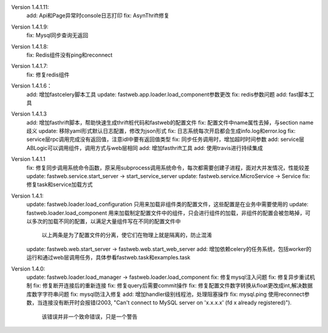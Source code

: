 Version 1.4.1.11:
    add: Api和Page异常时console日志打印
    fix: AsynThrift修复


Version 1.4.1.9:
    fix: Mysql同步查询无返回


Version 1.4.1.8:
    fix: Redis组件没有ping和reconnect


Version 1.4.1.7:
    fix: 修复redis组件


Version 1.4.1.6：
    add: 增加fastcelery脚本工具
    update: fastweb.app.loader.load_component参数更改
    fix: redis参数问题
    add: fast脚本工具

Version 1.4.1.3
    add: 增加fasthrift脚本，帮助快速生成thrift桩代码和fastweb的配置文件
    fix: 配置文件中name属性去掉，与section name歧义
    update: 移除yaml形式默认日志配置，修改为json形式
    fix: 日志系统每次开启都会生成info.log和error.log
    fix: service层rpc调用完成没有返回值，注意idl中要有返回值类型
    fix: 同步任务调用时，增加超时时间参数
    add: service层ABLogic可以调用组件，调用方式与web层相同
    add: 增加fasthrift工具
    add: 使用travis进行持续集成


Version 1.4.1.1
    fix: 修复同步调用系统命令函数，原采用subprocess调用系统命令，每次都需要创建子进程，面对大并发情况，性能较差
    update: fastweb.service.start_server -> start_service_server
    update: fastweb.service.MicroService -> Service
    fix: 修复task和service加载方式


Version 1.4.1:
    update: fastweb.loader.load_configuration 只用来加载非组件类的配置文件，这些配置是在业务中需要使用的
    update: fastweb.loader.load_component 用来加载制定配置文件中的组件，只会进行组件的加载，非组件的配置会被忽略掉，可以多次的加载不同的配置，以满足大量组件写在不同的配置文件中
            以上两条是为了配置文件的分离，使它们在物理上就是隔离的，防止混淆
    update: fastweb.web.start_server -> fastweb.web.start_web_server
    add: 增加依赖celery的任务系统，包括worker的运行和通过web层调用任务，具体参看fastweb.task和examples.task


Version 1.4.0:
    update: fastweb.loader.load_manager -> fastweb.loader.load_component
    fix: 修复mysql注入问题
    fix: 修复异步重试机制
    fix: 修复断开连接后的重新连接
    fix: 修复query后需要commit操作
    fix: 修复配置文件数字转换从float更改成int,解决数据库数字字符串问题
    fix: mysql防注入修复
    add: 增加handler级别线程池，处理阻塞操作
    fix: mysql.ping 使用reconnect参数，当连接没有断开时会报错(2003, "Can't connect to MySQL server on 'x.x.x.x' (fd x already registered)").
         该错误并非一个致命错误，只是一个警告





